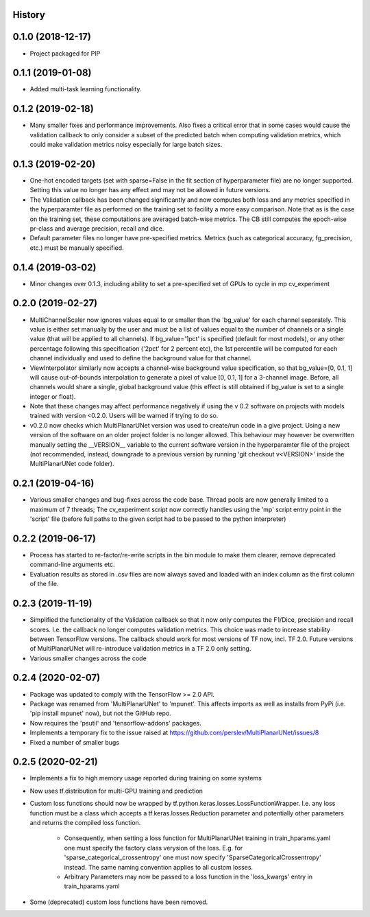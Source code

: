 History
-------

0.1.0 (2018-12-17)
--------------------
* Project packaged for PIP

0.1.1 (2019-01-08)
--------------------
* Added multi-task learning functionality.

0.1.2 (2019-02-18)
--------------------
* Many smaller fixes and performance improvements. Also fixes a critical error
  that in some cases would cause the validation callback to only consider a
  subset of the predicted batch when computing validation metrics, which could
  make validation metrics noisy especially for large batch sizes.

0.1.3 (2019-02-20)
--------------------
* One-hot encoded targets (set with sparse=False in the fit section of
  hyperparameter file) are no longer supported. Setting this value no longer
  has any effect and may not be allowed in future versions.
* The Validation callback has been changed significantly and now computes both
  loss and any metrics specified in the hyperparamter file as performed on the
  training set to facility a more easy comparison. Note that as is the case on
  the training set, these computations are averaged batch-wise metrics.
  The CB still computes the epoch-wise pr-class and average precision,
  recall and dice.
* Default parameter files no longer have pre-specified metrics. Metrics (such
  as categorical accuracy, fg_precision, etc.) must be manually specified.

0.1.4 (2019-03-02)
------------------
* Minor changes over 0.1.3, including ability to set a pre-specified set of
  GPUs to cycle in mp cv_experiment

0.2.0 (2019-02-27)
------------------
* MultiChannelScaler now ignores values equal to or smaller than the 'bg_value'
  for each channel separately.
  This value is either set manually by the user and must be a list of values
  equal to the number of channels or a single value (that will be applied to
  all channels). If bg_value='1pct' is specified (default for most models), or
  any other percentage following this specification ('2pct' for 2 percent etc),
  the 1st percentile will be computed for each channel individually and used
  to define the background value for that channel.
* ViewInterpolator similarly now accepts a channel-wise background value
  specification, so that bg_value=[0, 0.1, 1] will cause out-of-bounds
  interpolation to generate a pixel of value [0, 0.1, 1] for a 3-channel image.
  Before, all channels would share a single, global background value (this
  effect is still obtained if bg_value is set to a single integer or float).
* Note that these changes may affect performance negatively if using the v 0.2
  software on projects with models trained with version <0.2.0. Users will be
  warned if trying to do so.
* v0.2.0 now checks which MultiPlanarUNet version was used to create/run code
  in a give project. Using a new version of the software on an older project
  folder is no longer allowed. This behaviour may however be overwritten
  manually setting the __VERSION__ variable to the current software version in
  the hyperparamter file of the project (not recommended, instead, downgrade
  to a previous version by running 'git checkout v<VERSION>' inside the
  MultiPlanarUNet code folder).

0.2.1 (2019-04-16)
------------------
* Various smaller changes and bug-fixes across the code base. Thread pools are now
  generally limited to a maximum of 7 threads; The cv_experiment script now correctly
  handles using the 'mp' script entry point in the 'script' file (before full paths 
  to the given script had to be passed to the python interpreter)

0.2.2 (2019-06-17)
------------------
* Process has started to re-factor/re-write scripts in the bin module to make
  them clearer, remove deprecated command-line arguments etc.
* Evaluation results as stored in .csv files are now always saved and loaded
  with an index column as the first column of the file.

0.2.3 (2019-11-19)
------------------
* Simplified the functionality of the Validation callback so that it now only
  computes the F1/Dice, precision and recall scores. I.e. the callback no longer
  computes validation metrics. This choice was made to increase stability between
  TensorFlow versions. The callback should work for most versions of TF now, incl.
  TF 2.0. Future versions of MultiPlanarUNet will re-introduce validation metrics
  in a TF 2.0 only setting.
* Various smaller changes across the code

0.2.4 (2020-02-07)
------------------
* Package was updated to comply with the TensorFlow >= 2.0 API.
* Package was renamed from 'MultiPlanarUNet' to 'mpunet'. This affects imports as well 
  as installs from PyPi (i.e. 'pip install mpunet' now), but not the GitHub repo.
* Now requires the 'psutil' and 'tensorflow-addons' packages.
* Implements a temporary fix to the issue raised at https://github.com/perslev/MultiPlanarUNet/issues/8
* Fixed a number of smaller bugs

0.2.5 (2020-02-21)
------------------
* Implements a fix to high memory usage reported during training on some systems
* Now uses tf.distribution for multi-GPU training and prediction
* Custom loss functions should now be wrapped by tf.python.keras.losses.LossFunctionWrapper. I.e. any loss function must be 
  a class which accepts a tf.keras.losses.Reduction parameter and potentially other parameters and returns the compiled loss function.
    * Consequently, when setting a loss function for MultiPlanarUNet training in train_hparams.yaml one must specify the factory 
      class verysion of the loss. E.g. for 'sparse_categorical_crossentropy' one must now specify 'SparseCategoricalCrossentropy' instead.
      The same naming convention applies to all custom losses.
    * Arbitrary Parameters may now be passed to a loss function in the 'loss_kwargs' entry in train_hparams.yaml
* Some (deprecated) custom loss functions have been removed.
